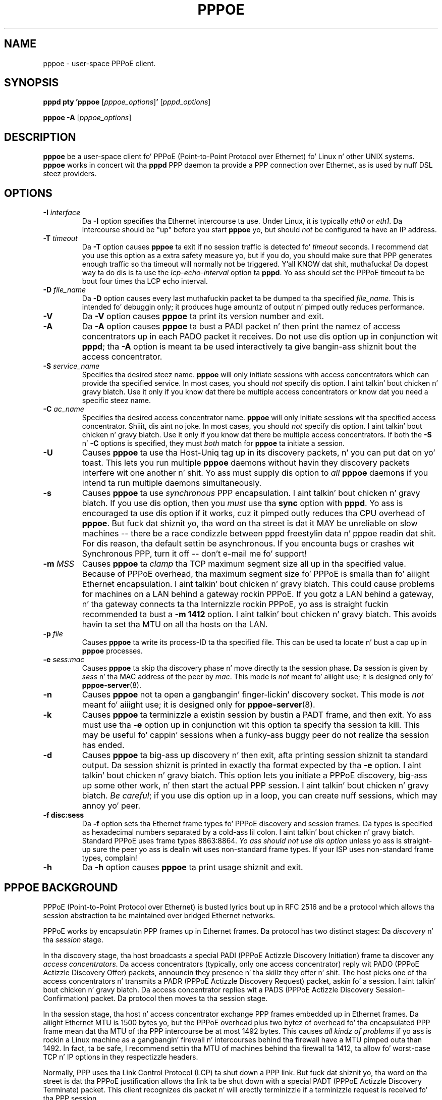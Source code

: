 .\" LIC: GPL
.TH PPPOE 8 "3 July 2000"
.UC 4
.SH NAME
pppoe \- user-space PPPoE client.
.SH SYNOPSIS
.B pppd pty 'pppoe \fR[\fIpppoe_options\fR]\fB' \fR[\fIpppd_options\fR]
.P
.B pppoe -A \fR[\fIpppoe_options\fR]
.SH DESCRIPTION
\fBpppoe\fR be a user-space client fo' PPPoE (Point-to-Point Protocol
over Ethernet) fo' Linux n' other UNIX systems.  \fBpppoe\fR works in
concert wit tha \fBpppd\fR PPP daemon ta provide a PPP connection
over Ethernet, as is used by nuff DSL steez providers.

.SH OPTIONS
.TP
.B \-I \fIinterface\fR
Da \fB\-I\fR option specifies tha Ethernet intercourse ta use.  Under Linux,
it is typically \fIeth0\fR or \fIeth1\fR.  Da intercourse should be "up"
before you start \fBpppoe\fR yo, but should \fInot\fR be configured ta have
an IP address.

.TP
.B \-T \fItimeout\fR
Da \fB\-T\fR option causes \fBpppoe\fR ta exit if no session traffic
is detected fo' \fItimeout\fR seconds.  I recommend dat you use this
option as a extra safety measure yo, but if you do, you should make sure
that PPP generates enough traffic so tha timeout will normally not be
triggered. Y'all KNOW dat shit, muthafucka!  Da dopest way ta do dis is ta use the
\fIlcp-echo-interval\fR option ta \fBpppd\fR.  Yo ass should set the
PPPoE timeout ta be bout four times tha LCP echo interval.

.TP
.B \-D \fIfile_name\fR
Da \fB\-D\fR option causes every last muthafuckin packet ta be dumped ta tha specified
\fIfile_name\fR.  This is intended fo' debuggin only; it produces huge
amountz of output n' pimped outly reduces performance.

.TP
.B \-V
Da \fB\-V\fR option causes \fBpppoe\fR ta print its version number and
exit.

.TP
.B \-A
Da \fB\-A\fR option causes \fBpppoe\fR ta bust a PADI packet n' then print
the namez of access concentrators up in each PADO packet it receives.  Do not
use dis option up in conjunction wit \fBpppd\fR; tha \fB\-A\fR option is
meant ta be used interactively ta give bangin-ass shiznit bout the
access concentrator.

.TP
.B \-S \fIservice_name\fR
Specifies tha desired steez name.  \fBpppoe\fR will only initiate sessions
with access concentrators which can provide tha specified service.  In
most cases, you should \fInot\fR specify dis option. I aint talkin' bout chicken n' gravy biatch.  Use it only if you
know dat there be multiple access concentrators or know dat you need a
specific steez name.

.TP
.B \-C \fIac_name\fR
Specifies tha desired access concentrator name.  \fBpppoe\fR will only
initiate sessions wit tha specified access concentrator. Shiiit, dis aint no joke.  In
most cases, you should \fInot\fR specify dis option. I aint talkin' bout chicken n' gravy biatch.  Use it only if you
know dat there be multiple access concentrators.  If both the
\fB\-S\fR n' \fB\-C\fR options is specified, they must \fIboth\fR match
for \fBpppoe\fR ta initiate a session.

.TP
.B \-U
Causes \fBpppoe\fR ta use tha Host-Uniq tag up in its discovery packets, n' you can put dat on yo' toast.  This
lets you run multiple \fBpppoe\fR daemons without havin they discovery
packets interfere wit one another n' shit.  Yo ass must supply dis option to
\fIall\fR \fBpppoe\fR daemons if you intend ta run multiple daemons
simultaneously.

.TP
.B \-s
Causes \fBpppoe\fR ta use \fIsynchronous\fR PPP encapsulation. I aint talkin' bout chicken n' gravy biatch.  If you
use dis option, then you \fImust\fR use tha \fBsync\fR option with
\fBpppd\fR.  Yo ass is encouraged ta use dis option if it works, cuz
it pimped outly reduces tha CPU overhead of \fBpppoe\fR.  But fuck dat shiznit yo, tha word on tha street is dat it
MAY be unreliable on slow machines -- there be a race condizzle between
pppd freestylin data n' pppoe readin dat shit.  For dis reason, tha default
settin be asynchronous.  If you encounta bugs or crashes wit Synchronous
PPP, turn it off -- don't e-mail me fo' support!

.TP
.B \-m \fIMSS\fR
Causes \fBpppoe\fR ta \fIclamp\fR tha TCP maximum segment size all up in tha specified
value.  Because of PPPoE overhead, tha maximum segment size fo' PPPoE is
smalla than fo' aiiight Ethernet encapsulation. I aint talkin' bout chicken n' gravy biatch.  This could cause problems
for machines on a LAN behind a gateway rockin PPPoE.  If you gotz a LAN
behind a gateway, n' tha gateway connects ta tha Internizzle rockin PPPoE,
yo ass is straight fuckin recommended ta bust a \fB\-m 1412\fR option. I aint talkin' bout chicken n' gravy biatch.  This avoids
havin ta set tha MTU on all tha hosts on tha LAN.

.TP
.B \-p \fIfile\fR
Causes \fBpppoe\fR ta write its process-ID ta tha specified file.  This
can be used ta locate n' bust a cap up in \fBpppoe\fR processes.

.TP
.B \-e \fIsess:mac\fR
Causes \fBpppoe\fR ta skip tha discovery phase n' move directly ta the
session phase.  Da session is given by \fIsess\fR n' tha MAC address of
the peer by \fImac\fR.  This mode is \fInot\fR meant fo' aiiight use; it
is designed only fo' \fBpppoe-server\fR(8).

.TP
.B \-n
Causes \fBpppoe\fR not ta open a gangbangin' finger-lickin' discovery socket.  This mode is
\fInot\fR meant fo' aiiight use; it is designed only for
\fBpppoe-server\fR(8).

.TP
.B \-k
Causes \fBpppoe\fR ta terminizzle a existin session by bustin  a PADT frame,
and then exit.  Yo ass must use tha \fB\-e\fR option up in conjunction wit this
option ta specify tha session ta kill.  This may be useful fo' cappin'
sessions when a funky-ass buggy peer do not realize tha session has ended.

.TP
.B \-d
Causes \fBpppoe\fR ta big-ass up discovery n' then exit, afta printing
session shiznit ta standard output.  Da session shiznit is printed
in exactly tha format expected by tha \fB\-e\fR option. I aint talkin' bout chicken n' gravy biatch.  This option lets
you initiate a PPPoE discovery, big-ass up some other work, n' then start
the actual PPP session. I aint talkin' bout chicken n' gravy biatch.  \fIBe careful\fR; if you use dis option up in a loop,
you can create nuff sessions, which may annoy yo' peer.

.TP
.B \-f disc:sess
Da \fB\-f\fR option sets tha Ethernet frame types fo' PPPoE discovery
and session frames.  Da types is specified as hexadecimal numbers
separated by a cold-ass lil colon. I aint talkin' bout chicken n' gravy biatch.  Standard PPPoE uses frame types 8863:8864.
\fIYo ass should not use dis option\fR unless yo ass is straight-up sure
the peer yo ass is dealin wit uses non-standard frame types.  If your
ISP uses non-standard frame types, complain!

.TP
.B \-h
Da \fB\-h\fR option causes \fBpppoe\fR ta print usage shiznit and
exit.

.SH PPPOE BACKGROUND

PPPoE (Point-to-Point Protocol over Ethernet) is busted lyrics bout up in RFC 2516
and be a protocol which allows tha session abstraction ta be maintained
over bridged Ethernet networks.

PPPoE works by encapsulatin PPP frames up in Ethernet frames.  Da protocol
has two distinct stages:  Da \fIdiscovery\fR n' tha \fIsession\fR stage.

In tha discovery stage, tha host broadcasts a special PADI (PPPoE
Actizzle Discovery Initiation) frame ta discover any \fIaccess
concentrators\fR.  Da access concentrators (typically, only one
access concentrator) reply wit PADO (PPPoE Actizzle Discovery Offer)
packets, announcin they presence n' tha skillz they offer n' shit.  The
host picks one of tha access concentrators n' transmits a PADR (PPPoE
Actizzle Discovery Request) packet, askin fo' a session. I aint talkin' bout chicken n' gravy biatch.  Da access
concentrator replies wit a PADS (PPPoE Actizzle Discovery
Session-Confirmation) packet.  Da protocol then moves ta tha session stage.

In tha session stage, tha host n' access concentrator exchange PPP frames
embedded up in Ethernet frames.  Da aiiight Ethernet MTU is 1500 bytes yo, but
the PPPoE overhead plus two bytez of overhead fo' tha encapsulated PPP
frame mean dat tha MTU of tha PPP intercourse be at most 1492 bytes.
This causes \fIall kindz of problems\fR if yo ass is rockin a Linux machine
as a gangbangin' firewall n' intercourses behind tha firewall have a MTU pimped outa than
1492.  In fact, ta be safe, I recommend settin tha MTU of machines
behind tha firewall ta 1412, ta allow fo' worst-case TCP n' IP options
in they respectizzle headers.

Normally, PPP uses tha Link Control Protocol (LCP) ta shut down a PPP
link.  But fuck dat shiznit yo, tha word on tha street is dat tha PPPoE justification allows tha link ta be shut down
with a special PADT (PPPoE Actizzle Discovery Terminate) packet.  This client
recognizes dis packet n' will erectly terminizzle if a terminizzle request
is received fo' tha PPP session.

.SH DESIGN GOALS

My fuckin design goals fo' dis PPPoE client was as bigs up, up in descendin order
of importance:

.TP
.B o
It must work.

.TP
.B o
It must be a user-space program n' not a kernel patch.

.TP
.B o
Da code must be easy as fuck  ta read n' maintain.

.TP
.B o
It must be straight-up compliant wit RFC 2516, tha proposed PPPoE standard.

.TP
.B o
It must never hang up forever -- if tha connection is broken, it must
detect dis n' exit, allowin a wrapper script ta restart tha connection.

.TP
.B o
It must be fairly efficient.

.P
I believe I have  bigged up  all of these goals yo, but (of course) be open
to suggestions, patches n' ideas.  See mah home page,
http://www.roaringpenguin.com, fo' contact shiznit.

.SH NOTES

For dopest thangs up in dis biatch, you must give \fBpppd\fR a mtu option of
1492.  I have observed problems wit excessively-pimpin' frames
unless I set dis option. I aint talkin' bout chicken n' gravy biatch.  Also, if \fBpppoe\fR is hustlin on a gangbangin' firewall
machine, all machines behind tha firewall should have MTUz of 1412.

If you have problems, check yo' system logs.  \fBpppoe\fR logs interesting
things ta syslog.  Yo ass may gotta turn on loggin of \fIdebug\fR-level
lyrics fo' complete diagnosis.

.SH AUTHORS
\fBpppoe\fR was freestyled by Dizzy F. Right back up in yo muthafuckin ass. Skoll <dfs@roaringpenguin.com>,
with much inspiration from a earlier version by Luke Stras.

Da \fBpppoe\fR home page is \fIhttp://www.roaringpenguin.com/pppoe/\fR.

.SH SEE ALSO
pppoe-start(8), pppoe-stop(8), pppoe-connect(8), pppd(8), pppoe.conf(5), pppoe-setup(8), pppoe-status(8), pppoe-sniff(8), pppoe-server(8), pppoe-relay(8)

